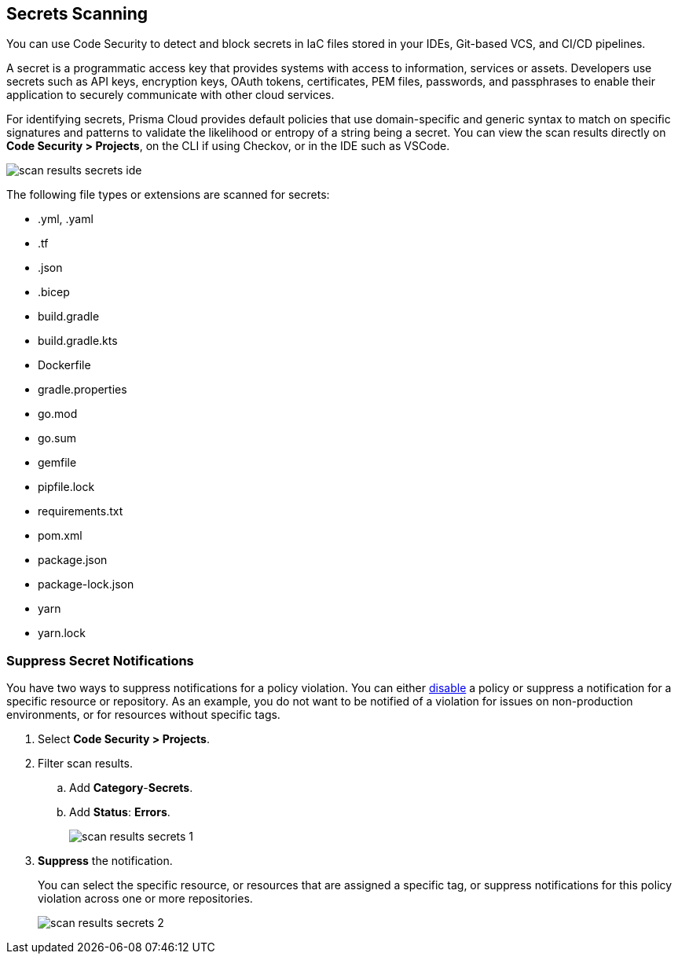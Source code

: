 == Secrets Scanning

You can use Code Security to detect and block secrets in IaC files stored in your IDEs, Git-based VCS, and CI/CD pipelines.

A secret is a programmatic access key that provides systems with access to information, services or assets. Developers use secrets such as API keys, encryption keys, OAuth tokens, certificates, PEM files, passwords, and passphrases to enable their application to securely communicate with other cloud services. 

For identifying secrets, Prisma Cloud provides default policies that use domain-specific and generic syntax to match on specific signatures and patterns to validate the likelihood or entropy of a string being a secret. You can view the scan results directly on *Code Security > Projects*, on the CLI if using Checkov, or in the IDE such as VSCode.

image::scan-results-secrets-ide.png[]

The following file types or extensions are scanned for secrets:

* .yml, .yaml
* .tf
* .json
* .bicep
* build.gradle
* build.gradle.kts
* Dockerfile
* gradle.properties
* go.mod
* go.sum
* gemfile
* pipfile.lock
* requirements.txt
* pom.xml
* package.json
* package-lock.json
* yarn
* yarn.lock


[.task]
=== Suppress Secret Notifications

You have two ways to suppress notifications for a policy violation. You can either https://docs.paloaltonetworks.com/prisma/prisma-cloud/prisma-cloud-admin/prisma-cloud-policies/manage-prisma-cloud-policies[disable] a policy or suppress a notification for a specific resource or repository. As an example, you do not want to be notified of a violation for issues on non-production environments, or for resources without specific tags.

[.procedure]

. Select *Code Security > Projects*.

. Filter scan results.
.. Add *Category*-*Secrets*.
.. Add *Status*: *Errors*.
+
image::scan-results-secrets-1.png[]

. *Suppress* the notification.
+
You can select the specific resource, or resources that are assigned a specific tag, or suppress notifications for this policy violation across one or more repositories.
+
image::scan-results-secrets-2.png[]


